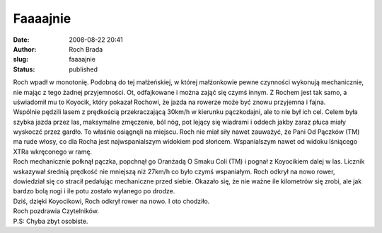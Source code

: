 Faaaajnie
#########
:date: 2008-08-22 20:41
:author: Roch Brada
:slug: faaaajnie
:status: published

| Roch wpadł w monotonię. Podobną do tej małżeńskiej, w której małżonkowie pewne czynności wykonują mechanicznie, nie mając z tego żadnej przyjemności. Ot, odfajkowane i można zająć się czymś innym. Z Rochem jest tak samo, a uświadomił mu to Koyocik, który pokazał Rochowi, że jazda na rowerze może być znowu przyjemna i fajna.
| Wspólnie pędzili lasem z prędkością przekraczającą 30km/h w kierunku pączkodajni, ale to nie był ich cel. Celem była szybka jazda przez las, maksymalne zmęczenie, ból nóg, pot lejący się wiadrami i oddech jakby zaraz płuca miały wyskoczć przez gardło. To właśnie osiągnęli na miejscu. Roch nie miał siły nawet zauważyć, że Pani Od Pączków (TM) ma rude włosy, co dla Rocha jest najwspanialszym widokiem pod słońcem. Wspanialszym nawet od widoku lśniącego XTRa wkręconego w ramę.
| Roch mechanicznie połknął pączka, popchnął go Oranżadą O Smaku Coli (TM) i pognał z Koyocikiem dalej w las. Licznik wskazywał średnią prędkość nie mniejszą niż 27km/h co było czymś wspaniałym. Roch odkrył na nowo rower, dowiedział się co stracił pedałując mechaniczne przed siebie. Okazało się, że nie ważne ile kilometrów się zrobi, ale jak bardzo bolą nogi i ile potu zostało wylanego po drodze.
| Dziś, dzięki Koyocikowi, Roch odkrył rower na nowo. I oto chodziło.
| Roch pozdrawia Czytelników.
| P.S: Chyba zbyt osobiste.
